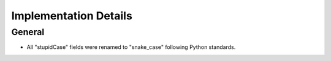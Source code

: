 Implementation Details
======================

General
-------

- All "stupidCase" fields were renamed to "snake_case" following Python standards.

